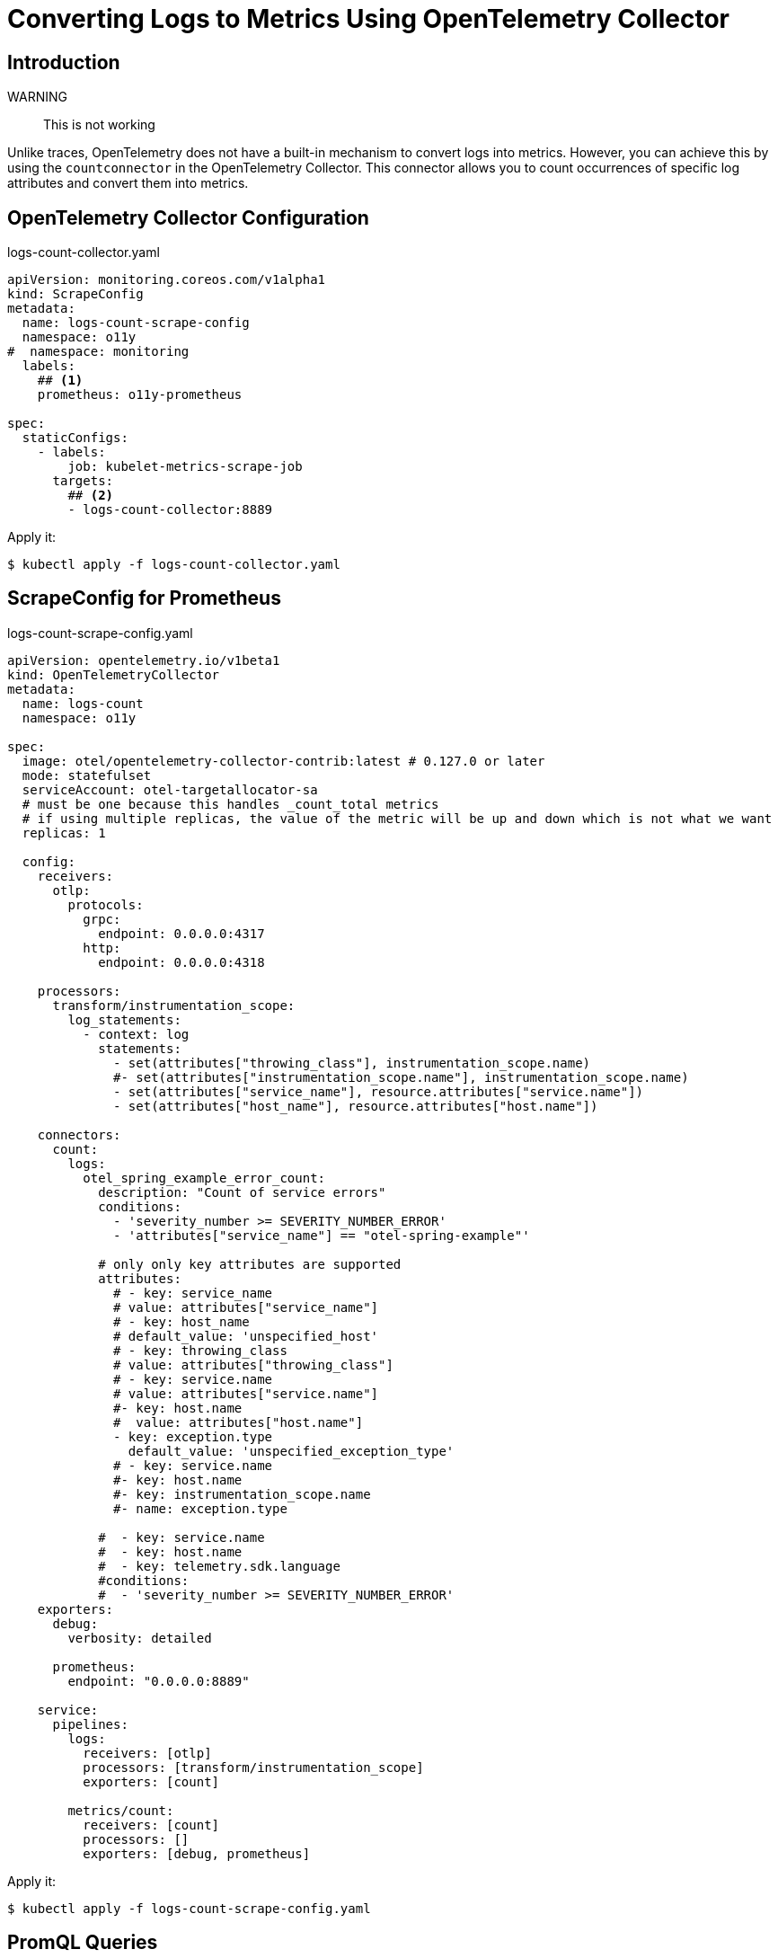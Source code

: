 


= Converting Logs to Metrics Using OpenTelemetry Collector

== Introduction

WARNING:: This is not working

Unlike traces, OpenTelemetry does not have a built-in mechanism to convert logs into metrics. However, you can achieve this by using the `countconnector` in the OpenTelemetry Collector. This connector allows you to count occurrences of specific log attributes and convert them into metrics.

== OpenTelemetry Collector Configuration

.logs-count-collector.yaml
[source,yaml]
----
apiVersion: monitoring.coreos.com/v1alpha1
kind: ScrapeConfig
metadata:
  name: logs-count-scrape-config
  namespace: o11y
#  namespace: monitoring
  labels:
    ## <1>
    prometheus: o11y-prometheus

spec:
  staticConfigs:
    - labels:
        job: kubelet-metrics-scrape-job
      targets:
        ## <2>
        - logs-count-collector:8889


----

Apply it:

[source,terminal]
----
$ kubectl apply -f logs-count-collector.yaml
----

== ScrapeConfig for Prometheus

.logs-count-scrape-config.yaml
[source,yaml]
----
apiVersion: opentelemetry.io/v1beta1
kind: OpenTelemetryCollector
metadata:
  name: logs-count
  namespace: o11y

spec:
  image: otel/opentelemetry-collector-contrib:latest # 0.127.0 or later
  mode: statefulset
  serviceAccount: otel-targetallocator-sa
  # must be one because this handles _count_total metrics
  # if using multiple replicas, the value of the metric will be up and down which is not what we want
  replicas: 1

  config:
    receivers:
      otlp:
        protocols:
          grpc:
            endpoint: 0.0.0.0:4317
          http:
            endpoint: 0.0.0.0:4318

    processors:
      transform/instrumentation_scope:
        log_statements:
          - context: log
            statements:
              - set(attributes["throwing_class"], instrumentation_scope.name)
              #- set(attributes["instrumentation_scope.name"], instrumentation_scope.name)
              - set(attributes["service_name"], resource.attributes["service.name"])
              - set(attributes["host_name"], resource.attributes["host.name"])

    connectors:
      count:
        logs:
          otel_spring_example_error_count:
            description: "Count of service errors"
            conditions:
              - 'severity_number >= SEVERITY_NUMBER_ERROR'
              - 'attributes["service_name"] == "otel-spring-example"'

            # only only key attributes are supported
            attributes:
              # - key: service_name
              # value: attributes["service_name"]
              # - key: host_name
              # default_value: 'unspecified_host'
              # - key: throwing_class
              # value: attributes["throwing_class"]
              # - key: service.name
              # value: attributes["service.name"]
              #- key: host.name
              #  value: attributes["host.name"]
              - key: exception.type
                default_value: 'unspecified_exception_type'
              # - key: service.name
              #- key: host.name
              #- key: instrumentation_scope.name
              #- name: exception.type

            #  - key: service.name
            #  - key: host.name
            #  - key: telemetry.sdk.language
            #conditions:
            #  - 'severity_number >= SEVERITY_NUMBER_ERROR'
    exporters:
      debug:
        verbosity: detailed

      prometheus:
        endpoint: "0.0.0.0:8889"

    service:
      pipelines:
        logs:
          receivers: [otlp]
          processors: [transform/instrumentation_scope]
          exporters: [count]

        metrics/count:
          receivers: [count]
          processors: []
          exporters: [debug, prometheus]


----

Apply it:

[source,terminal]
----
$ kubectl apply -f logs-count-scrape-config.yaml
----

== PromQL Queries
----
sum by (service_name, exception_type) (rate(service_error_count_total[1m]))
----


rate(service_error_count_total[2m]) * 60

sum(increase(service_error_count_total[2m]))

sum(increase(otel_spring_example_error_count_total[2m]))



otel_spring_example_error_count_total

sum by (exception_type) (rate(otel_spring_example_error_count_total[1m]))

sum by (exception_type) (rate(otel_spring_example_error_count_total[1m]))


== Lucene Query

----
severityText: "ERROR" AND exception.type: "com.nsa2.example.otel.exceptions.ErrorControllerException"
----

.log.txt
[source,txt]
----
2025-06-08T22:22:40.946Z	info	Logs	{"resource": {}, "otelcol.component.id": "debug", "otelcol.component.kind": "exporter", "otelcol.signal": "logs", "resource logs": 1, "log records": 3}
2025-06-08T22:22:40.946Z	info	ResourceLog #0
Resource SchemaURL: https://opentelemetry.io/schemas/1.24.0
Resource attributes:
     -> container.id: Str(6d930e7fc5bf3f873c4b6c8428dc248361025f61aebc784c14717769156ba17c)
     -> host.arch: Str(amd64)
     -> host.name: Str(otel-spring-example-57d5cc6b88-4ssfz)
     -> os.description: Str(Linux 5.10.236-228.935.amzn2.x86_64)
     -> os.type: Str(linux)
     -> process.command_args: Slice(["/usr/local/openjdk-21/bin/java","-Xshare:off","-Xms256m","-Xmx256m","-Dotel.javaagent.extensions=/usr/app/javaagent/nsa2-otel-extension-1.0-all.jar","-jar","otel-spring-example.jar","--spring.cloud.bootstrap.enabled=true","--server.port=8080","--spring.main.banner-mode=off"])
     -> process.executable.path: Str(/usr/local/openjdk-21/bin/java)
     -> process.pid: Int(1)
     -> process.runtime.description: Str(Oracle Corporation OpenJDK 64-Bit Server VM 21+35-2513)
     -> process.runtime.name: Str(OpenJDK Runtime Environment)
     -> process.runtime.version: Str(21+35-2513)
     -> service.instance.id: Str(e5537520-295e-4dfd-8831-dbc965aaa3be)
     -> service.name: Str(otel-spring-example)
     -> service.version: Str(0.0.1-SNAPSHOT)
     -> telemetry.distro.name: Str(opentelemetry-java-instrumentation)
     -> telemetry.distro.version: Str(2.9.0)
     -> telemetry.sdk.language: Str(java)
     -> telemetry.sdk.name: Str(opentelemetry)
     -> telemetry.sdk.version: Str(1.43.0)
ScopeLogs #0
ScopeLogs SchemaURL:
InstrumentationScope com.nsa2.example.otel.controller.ErrorController
LogRecord #0
ObservedTimestamp: 2025-06-08 22:22:33.434342149 +0000 UTC
Timestamp: 2025-06-08 22:22:33.43427794 +0000 UTC
SeverityText: INFO
SeverityNumber: Info(9)
Body: Str(cause-error - samplingRate: 1.0)
Attributes:
     -> instrumentation_scope.name: Str(com.nsa2.example.otel.controller.ErrorController)
Trace ID: 030a36271029847884613ebd29364202
Span ID: 2b77f2145d48959e
Flags: 1
LogRecord #1
ObservedTimestamp: 2025-06-08 22:22:33.434613092 +0000 UTC
Timestamp: 2025-06-08 22:22:33.434577429 +0000 UTC
SeverityText: INFO
SeverityNumber: Info(9)
Body: Str(An error occurred for sampling rate: 1.0)
Attributes:
     -> instrumentation_scope.name: Str(com.nsa2.example.otel.controller.ErrorController)
Trace ID: 030a36271029847884613ebd29364202
Span ID: 2b77f2145d48959e
Flags: 1
ScopeLogs #1
ScopeLogs SchemaURL:
InstrumentationScope com.nsa2.example.otel.config.DefaultControllerAdvice
LogRecord #0
ObservedTimestamp: 2025-06-08 22:22:33.435411436 +0000 UTC
Timestamp: 2025-06-08 22:22:33.434955683 +0000 UTC
SeverityText: ERROR
SeverityNumber: Error(17)
Body: Str(ErrorControllerException: Simulated error for sampling rate: 1.0)
Attributes:
     -> exception.message: Str(Simulated error for sampling rate: 1.0)
     -> exception.stacktrace: Str(com.nsa2.example.otel.exceptions.ErrorControllerException: Simulated error for sampling rate: 1.0
	at com.nsa2.example.otel.controller.ErrorController.causeError(ErrorController.java:25)
	at java.base/jdk.internal.reflect.DirectMethodHandleAccessor.invoke(DirectMethodHandleAccessor.java:103)
	at java.base/java.lang.reflect.Method.invoke(Method.java:580)
	at org.springframework.web.method.support.InvocableHandlerMethod.doInvoke(InvocableHandlerMethod.java:257)
	at org.springframework.web.method.support.InvocableHandlerMethod.invokeForRequest(InvocableHandlerMethod.java:190)
	at org.springframework.web.servlet.mvc.method.annotation.ServletInvocableHandlerMethod.invokeAndHandle(ServletInvocableHandlerMethod.java:118)
	at org.springframework.web.servlet.mvc.method.annotation.RequestMappingHandlerAdapter.invokeHandlerMethod(RequestMappingHandlerAdapter.java:986)
	at org.springframework.web.servlet.mvc.method.annotation.RequestMappingHandlerAdapter.handleInternal(RequestMappingHandlerAdapter.java:891)
	at org.springframework.web.servlet.mvc.method.AbstractHandlerMethodAdapter.handle(AbstractHandlerMethodAdapter.java:87)
	at org.springframework.web.servlet.DispatcherServlet.doDispatch(DispatcherServlet.java:1088)
	at org.springframework.web.servlet.DispatcherServlet.doService(DispatcherServlet.java:978)
	at org.springframework.web.servlet.FrameworkServlet.processRequest(FrameworkServlet.java:1014)
	at org.springframework.web.servlet.FrameworkServlet.doGet(FrameworkServlet.java:903)
	at jakarta.servlet.http.HttpServlet.service(HttpServlet.java:564)
	at org.springframework.web.servlet.FrameworkServlet.service(FrameworkServlet.java:885)
	at jakarta.servlet.http.HttpServlet.service(HttpServlet.java:658)
	at org.apache.catalina.core.ApplicationFilterChain.internalDoFilter(ApplicationFilterChain.java:195)
	at org.apache.catalina.core.ApplicationFilterChain.doFilter(ApplicationFilterChain.java:140)
	at org.apache.tomcat.websocket.server.WsFilter.doFilter(WsFilter.java:51)
	at org.apache.catalina.core.ApplicationFilterChain.internalDoFilter(ApplicationFilterChain.java:164)
	at org.apache.catalina.core.ApplicationFilterChain.doFilter(ApplicationFilterChain.java:140)
	at org.springframework.web.filter.RequestContextFilter.doFilterInternal(RequestContextFilter.java:100)
	at org.springframework.web.filter.OncePerRequestFilter.doFilter(OncePerRequestFilter.java:116)
	at org.apache.catalina.core.ApplicationFilterChain.internalDoFilter(ApplicationFilterChain.java:164)
	at org.apache.catalina.core.ApplicationFilterChain.doFilter(ApplicationFilterChain.java:140)
	at org.springframework.web.filter.FormContentFilter.doFilterInternal(FormContentFilter.java:93)
	at org.springframework.web.filter.OncePerRequestFilter.doFilter(OncePerRequestFilter.java:116)
	at org.apache.catalina.core.ApplicationFilterChain.internalDoFilter(ApplicationFilterChain.java:164)
	at org.apache.catalina.core.ApplicationFilterChain.doFilter(ApplicationFilterChain.java:140)
	at org.springframework.web.servlet.v6_0.OpenTelemetryHandlerMappingFilter.doFilter(OpenTelemetryHandlerMappingFilter.java:78)
	at org.apache.catalina.core.ApplicationFilterChain.internalDoFilter(ApplicationFilterChain.java:164)
	at org.apache.catalina.core.ApplicationFilterChain.doFilter(ApplicationFilterChain.java:140)
	at org.springframework.web.filter.ServerHttpObservationFilter.doFilterInternal(ServerHttpObservationFilter.java:114)
	at org.springframework.web.filter.OncePerRequestFilter.doFilter(OncePerRequestFilter.java:116)
	at org.apache.catalina.core.ApplicationFilterChain.internalDoFilter(ApplicationFilterChain.java:164)
	at org.apache.catalina.core.ApplicationFilterChain.doFilter(ApplicationFilterChain.java:140)
	at org.springframework.web.filter.CharacterEncodingFilter.doFilterInternal(CharacterEncodingFilter.java:201)
	at org.springframework.web.filter.OncePerRequestFilter.doFilter(OncePerRequestFilter.java:116)
	at org.apache.catalina.core.ApplicationFilterChain.internalDoFilter(ApplicationFilterChain.java:164)
	at org.apache.catalina.core.ApplicationFilterChain.doFilter(ApplicationFilterChain.java:140)
	at org.apache.catalina.core.StandardWrapperValve.invoke(StandardWrapperValve.java:167)
	at org.apache.catalina.core.StandardContextValve.invoke(StandardContextValve.java:90)
	at org.apache.catalina.authenticator.AuthenticatorBase.invoke(AuthenticatorBase.java:483)
	at org.apache.catalina.core.StandardHostValve.invoke(StandardHostValve.java:115)
	at org.apache.catalina.valves.ErrorReportValve.invoke(ErrorReportValve.java:93)
	at org.apache.catalina.core.StandardEngineValve.invoke(StandardEngineValve.java:74)
	at org.apache.catalina.valves.RemoteIpValve.invoke(RemoteIpValve.java:731)
	at org.apache.catalina.connector.CoyoteAdapter.service(CoyoteAdapter.java:344)
	at org.apache.coyote.http11.Http11Processor.service(Http11Processor.java:397)
	at org.apache.coyote.AbstractProcessorLight.process(AbstractProcessorLight.java:63)
	at org.apache.coyote.AbstractProtocol$ConnectionHandler.process(AbstractProtocol.java:905)
	at org.apache.tomcat.util.net.NioEndpoint$SocketProcessor.doRun(NioEndpoint.java:1741)
	at org.apache.tomcat.util.net.SocketProcessorBase.run(SocketProcessorBase.java:52)
	at java.base/java.lang.VirtualThread.run(VirtualThread.java:311)
)
     -> exception.type: Str(com.nsa2.example.otel.exceptions.ErrorControllerException)
     -> instrumentation_scope.name: Str(com.nsa2.example.otel.config.DefaultControllerAdvice)
Trace ID: 030a36271029847884613ebd29364202
Span ID: 2b77f2145d48959e
Flags: 1
	{"resource": {}, "otelcol.component.id": "debug", "otelcol.component.kind": "exporter", "otelcol.signal": "logs"}
2025-06-08T22:22:40.946Z	info	Metrics	{"resource": {}, "otelcol.component.id": "debug", "otelcol.component.kind": "exporter", "otelcol.signal": "metrics", "resource metrics": 1, "metrics": 1, "data points": 1}
2025-06-08T22:22:40.946Z	info	ResourceMetrics #0
Resource SchemaURL:
Resource attributes:
     -> container.id: Str(6d930e7fc5bf3f873c4b6c8428dc248361025f61aebc784c14717769156ba17c)
     -> host.arch: Str(amd64)
     -> host.name: Str(otel-spring-example-57d5cc6b88-4ssfz)
     -> os.description: Str(Linux 5.10.236-228.935.amzn2.x86_64)
     -> os.type: Str(linux)
     -> process.command_args: Slice(["/usr/local/openjdk-21/bin/java","-Xshare:off","-Xms256m","-Xmx256m","-Dotel.javaagent.extensions=/usr/app/javaagent/nsa2-otel-extension-1.0-all.jar","-jar","otel-spring-example.jar","--spring.cloud.bootstrap.enabled=true","--server.port=8080","--spring.main.banner-mode=off"])
     -> process.executable.path: Str(/usr/local/openjdk-21/bin/java)
     -> process.pid: Int(1)
     -> process.runtime.description: Str(Oracle Corporation OpenJDK 64-Bit Server VM 21+35-2513)
     -> process.runtime.name: Str(OpenJDK Runtime Environment)
     -> process.runtime.version: Str(21+35-2513)
     -> service.instance.id: Str(e5537520-295e-4dfd-8831-dbc965aaa3be)
     -> service.name: Str(otel-spring-example)
     -> service.version: Str(0.0.1-SNAPSHOT)
     -> telemetry.distro.name: Str(opentelemetry-java-instrumentation)
     -> telemetry.distro.version: Str(2.9.0)
     -> telemetry.sdk.language: Str(java)
     -> telemetry.sdk.name: Str(opentelemetry)
     -> telemetry.sdk.version: Str(1.43.0)
ScopeMetrics #0
ScopeMetrics SchemaURL:
InstrumentationScope github.com/open-telemetry/opentelemetry-collector-contrib/connector/countconnector
Metric #0
Descriptor:
     -> Name: service_error.count
     -> Description: Count of service errors
     -> Unit:
     -> DataType: Sum
     -> IsMonotonic: true
     -> AggregationTemporality: Delta
NumberDataPoints #0
Data point attributes:
     -> exception.type: Str(com.nsa2.example.otel.exceptions.ErrorControllerException)
     -> instrumentation_scope.name: Str(com.nsa2.example.otel.config.DefaultControllerAdvice)
StartTimestamp: 1970-01-01 00:00:00 +0000 UTC
Timestamp: 2025-06-08 22:22:40.946523887 +0000 UTC
Value: 1
	{"resource": {}, "otelcol.component.id": "debug", "otelcol.component.kind": "exporter", "otelcol.signal": "metrics"}
2025-06-08T22:25:37.195Z	info	otelcol@v0.127.0/collector.go:358	Received signal from OS	{"resource": {}, "signal": "terminated"}
2025-06-08T22:25:37.195Z	info	service@v0.127.0/service.go:331	Starting shutdown...	{"resource": {}}
2025-06-08T22:25:37.196Z	info	targetallocator/manager.go:88	Stopping target allocator	{"resource": {}, "otelcol.component.id": "prometheus", "otelcol.component.kind": "receiver", "otelcol.signal": "metrics"}
2025-06-08T22:25:37.196Z	info	spanmetricsconnector@v0.127.0/connector.go:227	Shutting down spanmetrics connector	{"resource": {}, "otelcol.component.id": "spanmetrics", "otelcol.component.kind": "connector", "otelcol.signal": "traces", "otelcol.signal.output": "metrics"}
2025-06-08T22:25:37.196Z	info	spanmetricsconnector@v0.127.0/connector.go:229	Stopping ticker	{"resource": {}, "otelcol.component.id": "spanmetrics", "otelcol.component.kind": "connector", "otelcol.signal": "traces", "otelcol.signal.output": "metrics"}
2025-06-08T22:25:37.196Z	info	extensions/extensions.go:69	Stopping extensions...	{"resource": {}}
2025-06-08T22:25:37.196Z	info	service@v0.127.0/service.go:345	Shutdown complete.	{"resource": {}}
2025-06-08T22:25:39.569Z	info	otelcol@v0.127.0/collector.go:358	Received signal from OS	{"resource": {}, "signal": "terminated"}
2025-06-08T22:25:39.569Z	info	service@v0.127.0/service.go:331	Starting shutdown...	{"resource": {}}
2025-06-08T22:25:39.570Z	info	targetallocator/manager.go:88	Stopping target allocator	{"resource": {}, "otelcol.component.id": "prometheus", "otelcol.component.kind": "receiver", "otelcol.signal": "metrics"}
2025-06-08T22:25:39.570Z	info	spanmetricsconnector@v0.127.0/connector.go:227	Shutting down spanmetrics connector	{"resource": {}, "otelcol.component.id": "spanmetrics", "otelcol.component.kind": "connector", "otelcol.signal": "traces", "otelcol.signal.output": "metrics"}
2025-06-08T22:25:39.570Z	info	spanmetricsconnector@v0.127.0/connector.go:229	Stopping ticker	{"resource": {}, "otelcol.component.id": "spanmetrics", "otelcol.component.kind": "connector", "otelcol.signal": "traces", "otelcol.signal.output": "metrics"}
2025-06-08T22:25:39.571Z	info	extensions/extensions.go:69	Stopping extensions...	{"resource": {}}
2025-06-08T22:25:39.571Z	info	service@v0.127.0/service.go:345	Shutdown complete.	{"resource": {}}
----

== References

* https://bindplane.com/blog/turning-logs-into-metrics-with-opentelemetry-and-bindplane-op[Turning Logs into Metrics with OpenTelemetry and BindPlane]
* https://github.com/open-telemetry/opentelemetry-collector-contrib/tree/main/connector/countconnector